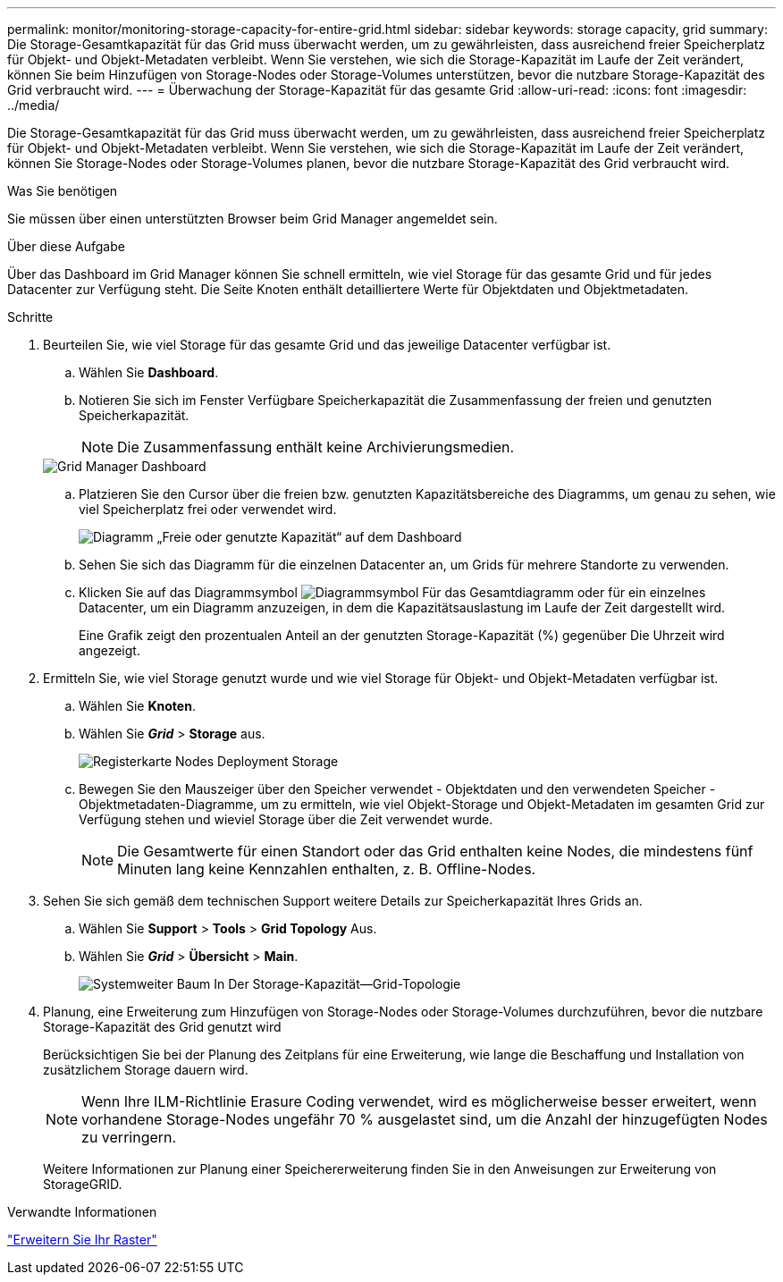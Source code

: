---
permalink: monitor/monitoring-storage-capacity-for-entire-grid.html 
sidebar: sidebar 
keywords: storage capacity, grid 
summary: Die Storage-Gesamtkapazität für das Grid muss überwacht werden, um zu gewährleisten, dass ausreichend freier Speicherplatz für Objekt- und Objekt-Metadaten verbleibt. Wenn Sie verstehen, wie sich die Storage-Kapazität im Laufe der Zeit verändert, können Sie beim Hinzufügen von Storage-Nodes oder Storage-Volumes unterstützen, bevor die nutzbare Storage-Kapazität des Grid verbraucht wird. 
---
= Überwachung der Storage-Kapazität für das gesamte Grid
:allow-uri-read: 
:icons: font
:imagesdir: ../media/


[role="lead"]
Die Storage-Gesamtkapazität für das Grid muss überwacht werden, um zu gewährleisten, dass ausreichend freier Speicherplatz für Objekt- und Objekt-Metadaten verbleibt. Wenn Sie verstehen, wie sich die Storage-Kapazität im Laufe der Zeit verändert, können Sie Storage-Nodes oder Storage-Volumes planen, bevor die nutzbare Storage-Kapazität des Grid verbraucht wird.

.Was Sie benötigen
Sie müssen über einen unterstützten Browser beim Grid Manager angemeldet sein.

.Über diese Aufgabe
Über das Dashboard im Grid Manager können Sie schnell ermitteln, wie viel Storage für das gesamte Grid und für jedes Datacenter zur Verfügung steht. Die Seite Knoten enthält detailliertere Werte für Objektdaten und Objektmetadaten.

.Schritte
. Beurteilen Sie, wie viel Storage für das gesamte Grid und das jeweilige Datacenter verfügbar ist.
+
.. Wählen Sie *Dashboard*.
.. Notieren Sie sich im Fenster Verfügbare Speicherkapazität die Zusammenfassung der freien und genutzten Speicherkapazität.
+

NOTE: Die Zusammenfassung enthält keine Archivierungsmedien.

+
image::../media/grid_manager_dashboard_cropped.png[Grid Manager Dashboard]

.. Platzieren Sie den Cursor über die freien bzw. genutzten Kapazitätsbereiche des Diagramms, um genau zu sehen, wie viel Speicherplatz frei oder verwendet wird.
+
image::../media/storage_capacity_used.gif[Diagramm „Freie oder genutzte Kapazität“ auf dem Dashboard]

.. Sehen Sie sich das Diagramm für die einzelnen Datacenter an, um Grids für mehrere Standorte zu verwenden.
.. Klicken Sie auf das Diagrammsymbol image:../media/icon_chart_new.gif["Diagrammsymbol"] Für das Gesamtdiagramm oder für ein einzelnes Datacenter, um ein Diagramm anzuzeigen, in dem die Kapazitätsauslastung im Laufe der Zeit dargestellt wird.
+
Eine Grafik zeigt den prozentualen Anteil an der genutzten Storage-Kapazität (%) gegenüber Die Uhrzeit wird angezeigt.



. Ermitteln Sie, wie viel Storage genutzt wurde und wie viel Storage für Objekt- und Objekt-Metadaten verfügbar ist.
+
.. Wählen Sie *Knoten*.
.. Wählen Sie *_Grid_* > *Storage* aus.
+
image::../media/nodes_deployment_storage_tab.png[Registerkarte Nodes Deployment Storage]

.. Bewegen Sie den Mauszeiger über den Speicher verwendet - Objektdaten und den verwendeten Speicher - Objektmetadaten-Diagramme, um zu ermitteln, wie viel Objekt-Storage und Objekt-Metadaten im gesamten Grid zur Verfügung stehen und wieviel Storage über die Zeit verwendet wurde.
+

NOTE: Die Gesamtwerte für einen Standort oder das Grid enthalten keine Nodes, die mindestens fünf Minuten lang keine Kennzahlen enthalten, z. B. Offline-Nodes.



. Sehen Sie sich gemäß dem technischen Support weitere Details zur Speicherkapazität Ihres Grids an.
+
.. Wählen Sie *Support* > *Tools* > *Grid Topology* Aus.
.. Wählen Sie *_Grid_* > *Übersicht* > *Main*.
+
image::../media/system_wide_storage_capacity.gif[Systemweiter Baum In Der Storage-Kapazität--Grid-Topologie]



. Planung, eine Erweiterung zum Hinzufügen von Storage-Nodes oder Storage-Volumes durchzuführen, bevor die nutzbare Storage-Kapazität des Grid genutzt wird
+
Berücksichtigen Sie bei der Planung des Zeitplans für eine Erweiterung, wie lange die Beschaffung und Installation von zusätzlichem Storage dauern wird.

+

NOTE: Wenn Ihre ILM-Richtlinie Erasure Coding verwendet, wird es möglicherweise besser erweitert, wenn vorhandene Storage-Nodes ungefähr 70 % ausgelastet sind, um die Anzahl der hinzugefügten Nodes zu verringern.

+
Weitere Informationen zur Planung einer Speichererweiterung finden Sie in den Anweisungen zur Erweiterung von StorageGRID.



.Verwandte Informationen
link:../expand/index.html["Erweitern Sie Ihr Raster"]
